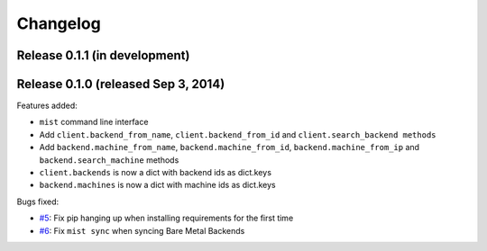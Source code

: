 Changelog
*********

Release 0.1.1 (in development)
==============================

Release 0.1.0 (released Sep 3, 2014)
====================================

Features added:

* ``mist`` command line interface
* Add ``client.backend_from_name``, ``client.backend_from_id`` and ``client.search_backend methods``
* Add ``backend.machine_from_name``, ``backend.machine_from_id``, ``backend.machine_from_ip`` and ``backend.search_machine`` methods
* ``client.backends`` is now a dict with backend ids as dict.keys
* ``backend.machines`` is now a dict with machine ids as dict.keys

Bugs fixed:

* `#5`_: Fix pip hanging up when installing requirements for the first time
* `#6`_: Fix ``mist sync`` when syncing Bare Metal Backends

.. _#5: https://github.com/mistio/mist.client/issues/5
.. _#6: https://github.com/mistio/mist.client/issues/6